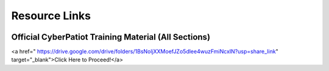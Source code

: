 **Resource Links**
=============================================================

.. image:: https://raw.githubusercontent.com/natt96z/cybersac/main/docs/img/link-building.png


Official CyberPatiot Training Material (All Sections)
~~~~~~~~~~~~~~~~~~~~~~~~~~~~~~~~~~~~~~~~~~~~~~~~~~~~~~~~~~~~~~

.. image:: https://raw.githubusercontent.com/natt96z/cybersac/main/docs/img/Screensho2022-12-16142631.png
   :width: 50%
   :align: center


<a href=" https://drive.google.com/drive/folders/1BsNoljXXMoefJZo5dlee4wuzFmiNcxIN?usp=share_link" target="_blank">Click Here to Proceed!</a> 
